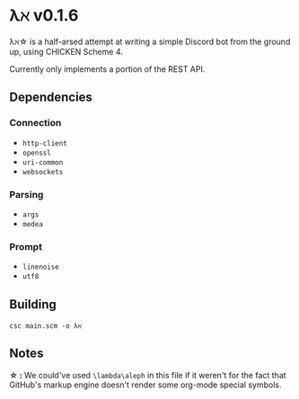 * λℵ v0.1.6
  
  λℵ\star is a half-arsed attempt at writing a simple Discord bot from the
  ground up, using CHICKEN Scheme 4.

  Currently only implements a portion of the REST API.

** Dependencies
*** Connection
- =http-client=
- =openssl=
- =uri-common=
- =websockets=

*** Parsing
- =args=
- =medea=

*** Prompt
- =linenoise=
- =utf8=

** Building
   =csc main.scm -o λℵ=
** Notes
   *\star :* We could've used =\lambda\aleph= in this file if it weren't for the
   fact that GitHub's markup engine doesn't render some org-mode special symbols.
